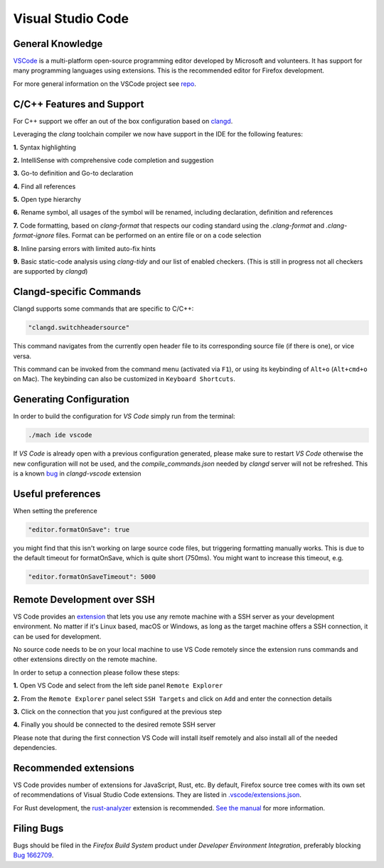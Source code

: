 Visual Studio Code
==================

General Knowledge
~~~~~~~~~~~~~~~~~

`VSCode <https://code.visualstudio.com/>`__ is a multi-platform open-source programming editor developed by Microsoft and volunteers.
It has support for many programming languages using extensions.
This is the recommended editor for Firefox development.

For more general information on the VSCode project see `repo <https://github.com/Microsoft/vscode/>`__.

C/C++ Features and Support
~~~~~~~~~~~~~~~~~~~~~~~~~~

For C++ support we offer an out of the box configuration based on
`clangd <https://clangd.llvm.org>`__.

Leveraging the `clang` toolchain compiler we now have support in the IDE for the following features:

**1.** Syntax highlighting

**2.** IntelliSense with comprehensive code completion and suggestion

.. image:: img/auto_completion.gif

**3.** Go-to definition and Go-to declaration

.. image:: img/goto_definition.gif

**4.** Find all references

.. image:: img/find_references.gif

**5.** Open type hierarchy

.. image:: img/type_hierarchy.gif

**6.** Rename symbol, all usages of the symbol will be renamed, including declaration, definition and references

.. image:: img/rename_symbol.gif

**7.** Code formatting, based on `clang-format` that respects our coding standard using the `.clang-format` and `.clang-format-ignore` files. Format can be performed on an entire file or on a code selection

.. image:: img/format_selection.gif

**8.** Inline parsing errors with limited auto-fix hints

.. image:: img/diagnostic_error.gif

**9.** Basic static-code analysis using `clang-tidy` and our list of enabled checkers. (This is still in progress not all checkers are supported by `clangd`)

Clangd-specific Commands
~~~~~~~~~~~~~~~~~~~~~~~~

Clangd supports some commands that are specific to C/C++:

.. code::

    "clangd.switchheadersource"

This command navigates from the currently open header file to its corresponding source file (if there is one), or vice versa.

This command can be invoked from the command menu (activated via ``F1``), or using its keybinding of ``Alt+o`` (``Alt+cmd+o`` on Mac). The keybinding can also be customized in ``Keyboard Shortcuts``.

Generating Configuration
~~~~~~~~~~~~~~~~~~~~~~~~

In order to build the configuration for `VS Code` simply run from
the terminal:

.. code::

   ./mach ide vscode

If `VS Code` is already open with a previous configuration generated, please make sure to
restart `VS Code` otherwise the new configuration will not be used, and the `compile_commands.json`
needed by `clangd` server will not be refreshed. This is a known `bug <https://github.com/clangd/vscode-clangd/issues/42>`__
in `clangd-vscode` extension

Useful preferences
~~~~~~~~~~~~~~~~~~

When setting the preference

.. code::

  "editor.formatOnSave": true

you might find that this isn't working on large source code files, but triggering formatting manually works. This is due to the default timeout for formatOnSave, which is quite short (750ms). You might want to increase this timeout, e.g.

.. code::

   "editor.formatOnSaveTimeout": 5000


Remote Development over SSH
~~~~~~~~~~~~~~~~~~~~~~~~~~~

VS Code provides an `extension <https://marketplace.visualstudio.com/items?itemName=ms-vscode-remote.remote-ssh>`__ that lets you use any remote machine with a SSH server as your development environment. No matter if it's Linux based, macOS or Windows, as long as the target machine offers a SSH connection, it can be used for development.

No source code needs to be on your local machine to use VS Code remotely since the extension runs commands and other extensions directly on the remote machine.

In order to setup a connection please follow these steps:

**1.** Open VS Code and select from the left side panel ``Remote Explorer``

.. image:: img/remote_explorer.png

**2.** From the ``Remote Explorer`` panel select ``SSH Targets`` and click on ``Add`` and enter the connection details

.. image:: img/remote_explorer_add.png

.. image:: img/remote_explorer_add_wind.png

**3.** Click on the connection that you just configured at the previous step

**4.** Finally you should be connected to the desired remote SSH server

.. image:: img/connection_done.png

Please note that during the first connection VS Code will install itself remotely and also install all of the needed dependencies.


Recommended extensions
~~~~~~~~~~~~~~~~~~~~~~

VS Code provides number of extensions for JavaScript, Rust, etc.
By default, Firefox source tree comes with its own set of recommendations of Visual Studio Code extensions. They are listed in `.vscode/extensions.json <https://searchfox.org/mozilla-central/source/.vscode/extensions.json>`__.

For Rust development, the `rust-analyzer <https://marketplace.visualstudio.com/items?itemName=matklad.rust-analyzer>`__ extension is recommended.
`See the manual <https://rust-analyzer.github.io/manual.html>`__ for more information.

Filing Bugs
~~~~~~~~~~~

Bugs should be filed in the `Firefox Build System` product under `Developer Environment Integration`, preferably blocking `Bug 1662709 <https://bugzilla.mozilla.org/show_bug.cgi?id=1662709>`__.
